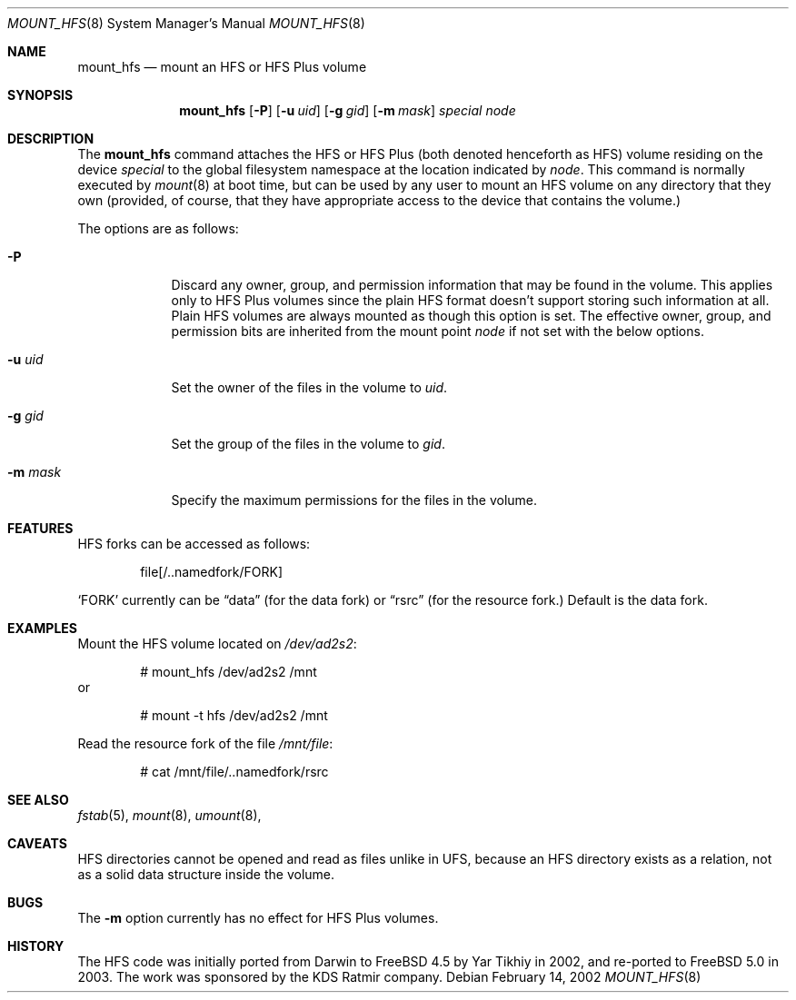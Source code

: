 .\"
.\" Copyright (c) 1993,1994 Christopher G. Demetriou
.\" Copyright (c) 1999 Semen Ustimenko
.\" Copyright (c) 2002 Yar Tikhiy
.\" All rights reserved.
.\"
.\" Redistribution and use in source and binary forms, with or without
.\" modification, are permitted provided that the following conditions
.\" are met:
.\" 1. Redistributions of source code must retain the above copyright
.\"    notice, this list of conditions and the following disclaimer.
.\" 2. Redistributions in binary form must reproduce the above copyright
.\"    notice, this list of conditions and the following disclaimer in the
.\"    documentation and/or other materials provided with the distribution.
.\" 3. The name of the author may not be used to endorse or promote products
.\"    derived from this software without specific prior written permission.
.\"
.\" THIS SOFTWARE IS PROVIDED BY THE AUTHOR ``AS IS'' AND ANY EXPRESS OR
.\" IMPLIED WARRANTIES, INCLUDING, BUT NOT LIMITED TO, THE IMPLIED WARRANTIES
.\" OF MERCHANTABILITY AND FITNESS FOR A PARTICULAR PURPOSE ARE DISCLAIMED.
.\" IN NO EVENT SHALL THE AUTHOR BE LIABLE FOR ANY DIRECT, INDIRECT,
.\" INCIDENTAL, SPECIAL, EXEMPLARY, OR CONSEQUENTIAL DAMAGES (INCLUDING, BUT
.\" NOT LIMITED TO, PROCUREMENT OF SUBSTITUTE GOODS OR SERVICES; LOSS OF USE,
.\" DATA, OR PROFITS; OR BUSINESS INTERRUPTION) HOWEVER CAUSED AND ON ANY
.\" THEORY OF LIABILITY, WHETHER IN CONTRACT, STRICT LIABILITY, OR TORT
.\" (INCLUDING NEGLIGENCE OR OTHERWISE) ARISING IN ANY WAY OUT OF THE USE OF
.\" THIS SOFTWARE, EVEN IF ADVISED OF THE POSSIBILITY OF SUCH DAMAGE.
.\"
.\" $FreeBSD$
.\"
.Dd February 14, 2002
.Dt MOUNT_HFS 8
.Os
.Sh NAME
.Nm mount_hfs
.Nd mount an HFS or HFS Plus volume
.Sh SYNOPSIS
.Nm
.Op Fl P
.Op Fl u Ar uid
.Op Fl g Ar gid
.Op Fl m Ar mask
.Pa special
.Pa node
.Sh DESCRIPTION
The
.Nm
command attaches the HFS or HFS Plus (both denoted henceforth as HFS)
volume residing on the device
.Pa special
to the global filesystem namespace at the location indicated by
.Pa node .
This command is normally executed by
.Xr mount 8
at boot time, but can be used by any user to mount an
HFS volume on any directory that they own (provided,
of course, that they have appropriate access to the device that
contains the volume.)
.Pp
The options are as follows:
.Bl -tag -width ".Fl m Ar mask"
.It Fl P
Discard any owner, group, and permission information
that may be found in the volume.
This applies only to HFS Plus volumes since the plain HFS
format doesn't support storing such information at all.
Plain HFS volumes are always mounted as though this
option is set.
The effective owner, group, and permission bits are
inherited from the mount point
.Pa node
if not set with the below options.
.It Fl u Ar uid
Set the owner of the files in the volume to
.Ar uid .
.It Fl g Ar gid
Set the group of the files in the volume to
.Ar gid .
.It Fl m Ar mask
Specify the maximum permissions for the files
in the volume.
.El
.Sh FEATURES
HFS forks can be accessed as follows:
.Bd -literal -offset indent
file[/..namedfork/FORK]
.Ed
.Pp
.Sq FORK
currently can be
.Dq data
(for the data fork)
or
.Dq rsrc
(for the resource fork.)
Default is the data fork.
.Sh EXAMPLES
Mount the HFS volume located on
.Pa /dev/ad2s2 :
.Bd -literal -offset indent
# mount_hfs /dev/ad2s2 /mnt
.Ed
or
.Bd -literal -offset indent
# mount -t hfs /dev/ad2s2 /mnt
.Ed
.Pp
Read the resource fork of the file
.Pa /mnt/file :
.Bd -literal -offset indent
# cat /mnt/file/..namedfork/rsrc
.Ed
.Sh SEE ALSO
.Xr fstab 5 ,
.Xr mount 8 ,
.Xr umount 8 ,
.Sh CAVEATS
HFS directories cannot be opened and read as files unlike in UFS,
because an HFS directory exists as a relation, not
as a solid data structure inside the volume.
.Sh BUGS
The
.Fl m
option currently has no effect for HFS Plus volumes.
.Sh HISTORY
The HFS code was initially ported from Darwin to
.Fx 4.5
by Yar Tikhiy in 2002, and re-ported to
.Fx 5.0
in 2003.
The work was sponsored by the KDS Ratmir company.
